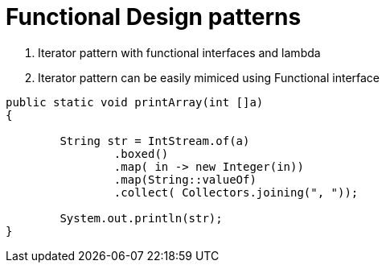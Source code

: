 = Functional Design patterns

1. Iterator pattern with functional interfaces and lambda
2. Iterator pattern can be easily mimiced using Functional interface

:source-highlighter: pygments
:source-language: java
[source]
----
public static void printArray(int []a)
{

        String str = IntStream.of(a)
                .boxed()
                .map( in -> new Integer(in))
                .map(String::valueOf)
                .collect( Collectors.joining(", "));

        System.out.println(str);
}
----

